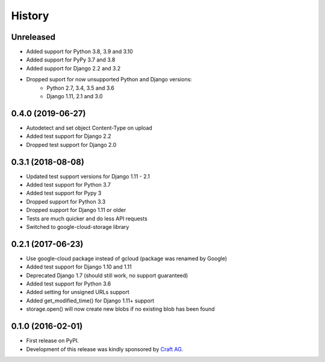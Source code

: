 .. :changelog:

History
-------

Unreleased
~~~~~~~~~~

* Added support for Python 3.8, 3.9 and 3.10
* Added support for PyPy 3.7 and 3.8
* Added support for Django 2.2 and 3.2
* Dropped suport for now unsupported Python and Django versions:
    * Python 2.7, 3.4, 3.5 and 3.6
    * Django 1.11, 2.1 and 3.0

0.4.0 (2019-06-27)
~~~~~~~~~~~~~~~~~~

* Autodetect and set object Content-Type on upload
* Added test support for Django 2.2
* Dropped test support for Django 2.0

0.3.1 (2018-08-08)
~~~~~~~~~~~~~~~~~~

* Updated test support versions for Django 1.11 - 2.1
* Added test support for Python 3.7
* Added test support for Pypy 3
* Dropped support for Python 3.3
* Dropped support for Django 1.11 or older
* Tests are much quicker and do less API requests
* Switched to google-cloud-storage library

0.2.1 (2017-06-23)
~~~~~~~~~~~~~~~~~~

* Use google-cloud package instead of gcloud (package was renamed by Google)
* Added test support for Django 1.10 and 1.11
* Deprecated Django 1.7 (should still work, no support guaranteed)
* Added test support for Python 3.6
* Added setting for unsigned URLs support
* Added get_modified_time() for Django 1.11+ support
* storage.open() will now create new blobs if no existing blob has been found

0.1.0 (2016-02-01)
~~~~~~~~~~~~~~~~~~

* First release on PyPI.
* Development of this release was kindly sponsored by `Craft AG <http://craft.de>`_.

